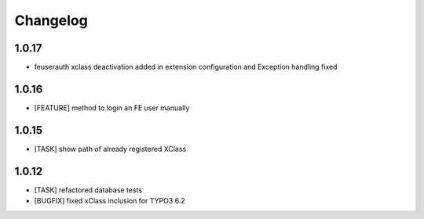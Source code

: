 .. ==================================================
.. FOR YOUR INFORMATION
.. --------------------------------------------------
.. -*- coding: utf-8 -*- with BOM.


.. _changelog:

Changelog
=========

1.0.17
------
* feuserauth xclass deactivation added in extension configuration and Exception handling fixed

1.0.16
------
* [FEATURE] method to login an FE user manually

1.0.15
------
* [TASK] show path of already registered XClass

1.0.12
------
* [TASK] refactored database tests
* [BUGFIX] fixed xClass inclusion for TYPO3 6.2
